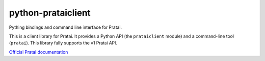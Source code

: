 ===================
python-prataiclient
===================

Pything bindings and command line interface for Pratai.

This is a client library for Pratai. 
It provides a Python API (the ``prataiclient`` module) and a command-line tool (``pratai``). 
This library fully supports the v1 Pratai API.


`Official Pratai documentation <https://github.com/pratai/pratai-docs>`_